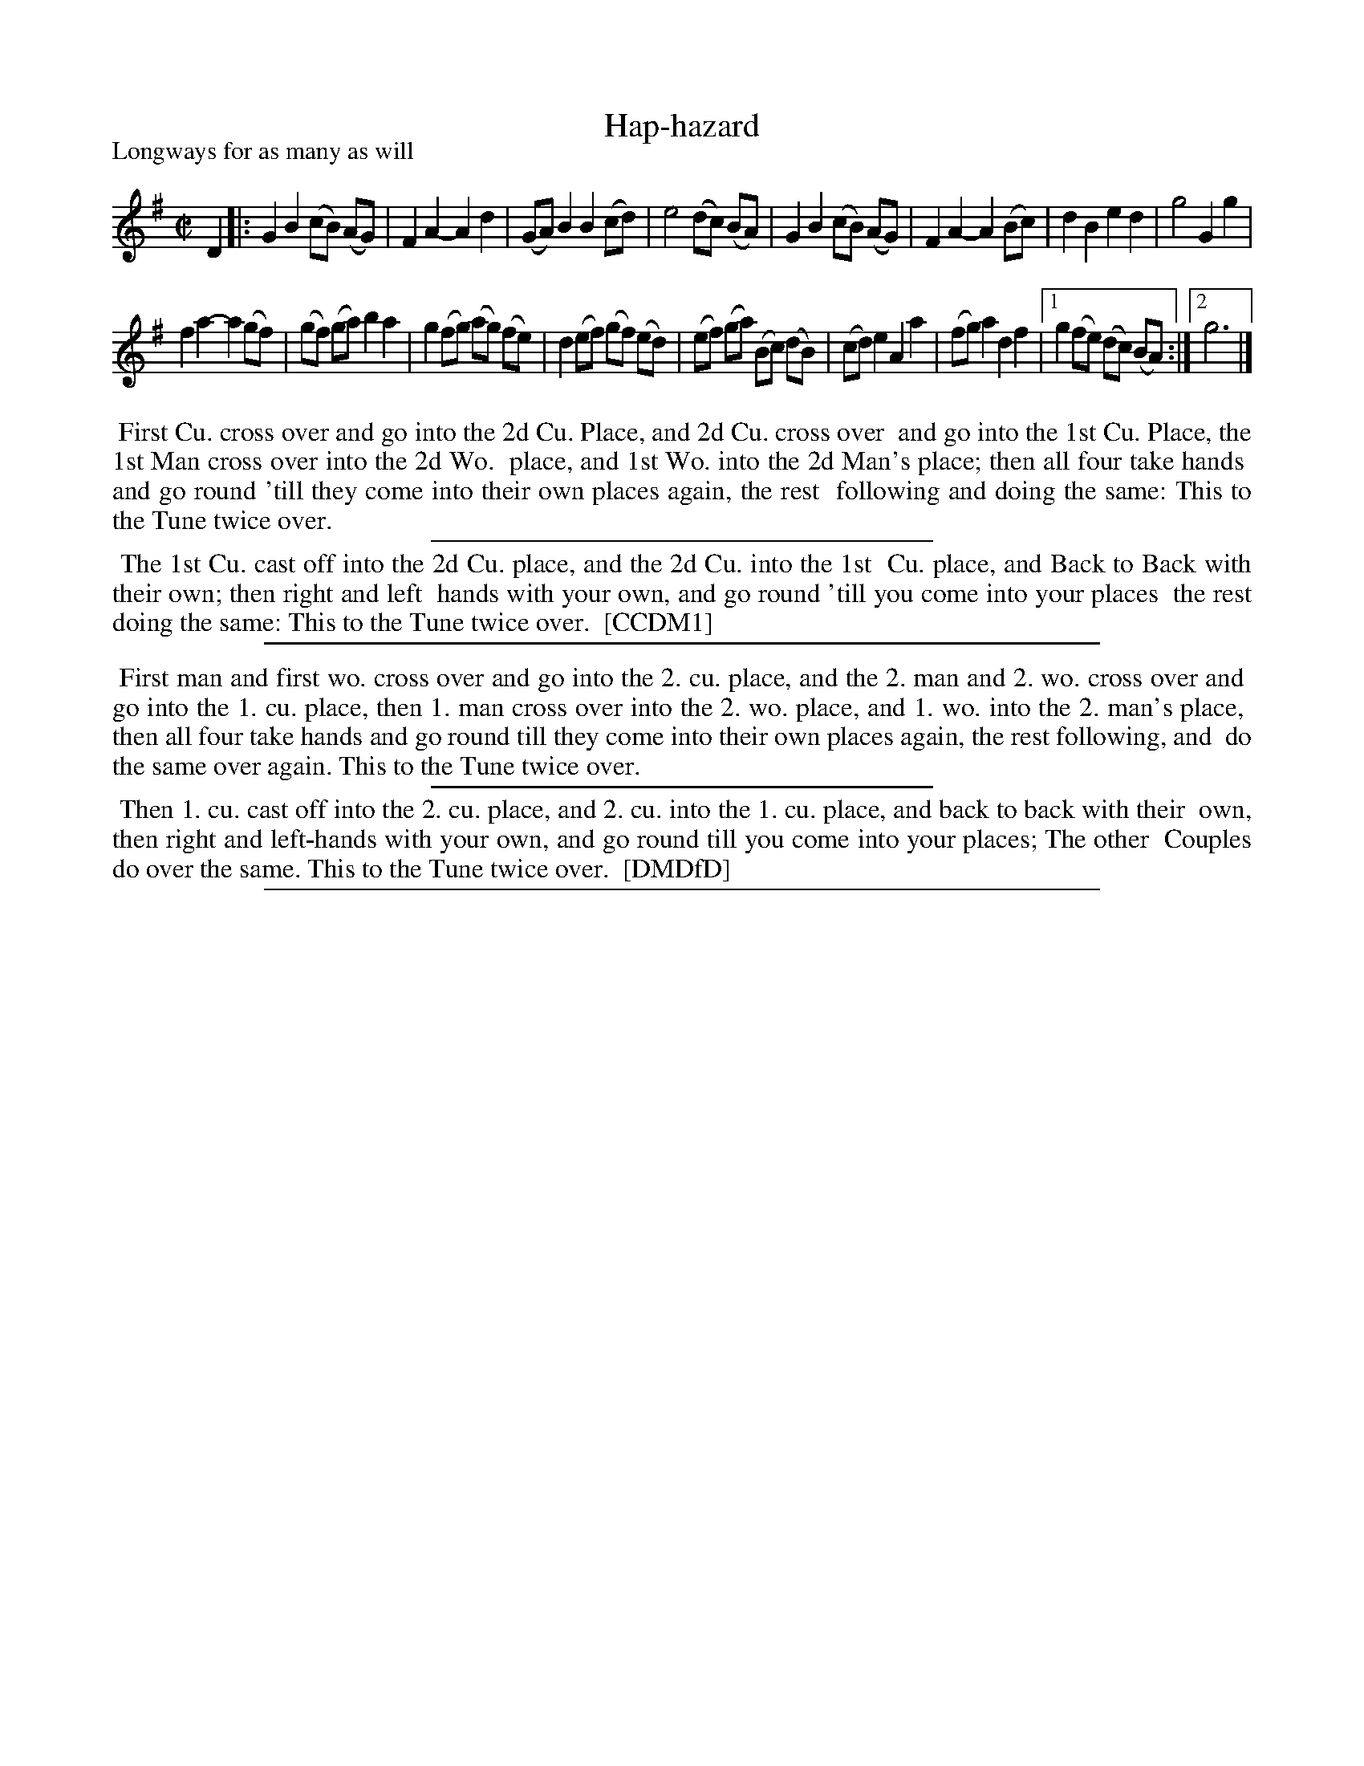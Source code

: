 X: 1
T: Hap-hazard
P: Longways for as many as will
%R: reel
B: "The Compleat Country Dancing-Master" printed by John Walsh, London ca. 1740
S: 6: CCDM1 http://imslp.org/wiki/The_Compleat_Country_Dancing-Master_(Various) V.1 p.32 #55
B: "The Dancing-Master: Containing Directions and Tunes for Dancing" printed by W. Pearson for John Walsh, London ca. 1709
S: 7: DMDfD http://digital.nls.uk/special-collections-of-printed-music/pageturner.cfm?id=89751228 p.121 "M"
Z: 2013 John Chambers <jc:trillian.mit.edu>
N: Rewrote the unusual use of "segno" as an ordinary repeat.
N: The tune and dance are identical, but the dance is worded somewhat differently (and has the usual spelling and puctuation differences.)
M: C|
L: 1/8
K: G
% - - - - - - - - - - - - - - - - - - - - - - - - -
D2 |:\
G2 B2 (cB) (AG) | F2 A2- A2 d2 | (GA)B2 B2 (cd) | e4 (dc) (BA) |\
G2 B2 (cB) (AG) | F2 A2- A2 (Bc) | d2 B2 e2 d2 | g4 G2 g2 |
f2 a2- a2 (gf) | (gf) (ga) b2 a2 | g2 (fg) (ag) (fe) | d2 (ef) (gf) (ed) |\
(ef) (ga) (Bc) (dB) | (cd) e2 A2 a2 | (fg) a2 d2 f2 |[1 g2 (fe) (dc) (BA) :|[2 g6 |]
% - - - - - - - - - - - - - - - - - - - - - - - - -
%%begintext align
%% First Cu. cross over and go into the 2d Cu. Place, and 2d Cu. cross over
%% and go into the 1st Cu. Place, the 1st Man cross over into the 2d Wo.
%% place, and 1st Wo. into the 2d Man's place; then all four take hands
%% and go round 'till they come into their own places again, the rest
%% following and doing the same: This to the Tune twice over.
%%endtext
%%sep 1 1 300
%%begintext align
%% The 1st Cu. cast off into the 2d Cu. place, and the 2d Cu. into the 1st
%% Cu. place, and Back to Back with their own; then right and left
%% hands with your own, and go round 'till you come into your places
%% the rest doing the same: This to the Tune twice over.
%% [CCDM1]
%%endtext
%%sep 1 8 500
% - - - - - - - - - - - - - - - - - - - - - - - - -
%%begintext align
%% First man and first wo. cross over and go into the 2. cu. place, and the 2. man and 2. wo. cross over and
%% go into the 1. cu. place, then 1. man cross over into the 2. wo. place, and 1. wo. into the 2. man's place,
%% then all four take hands and go round till they come into their own places again, the rest following, and
%% do the same over again. This to the Tune twice over.
%%endtext
%%sep 1 1 300
%%begintext align
%% Then 1. cu. cast off into the 2. cu. place, and 2. cu. into the 1. cu. place, and back to back with their
%% own, then right and left-hands with your own, and go round till you come into your places; The other
%% Couples do over the same.  This to the Tune twice over.
%% [DMDfD]
%%endtext
%%sep 1 8 500
